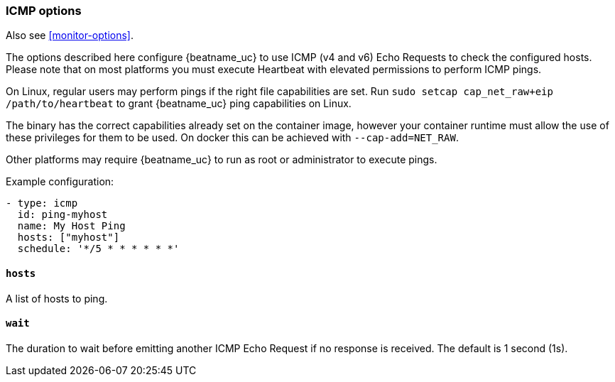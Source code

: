 [[monitor-icmp-options]]
=== ICMP options

Also see <<monitor-options>>.

The options described here configure {beatname_uc} to use ICMP (v4 and v6) Echo
Requests to check the configured hosts. Please note that on most platforms you
must execute Heartbeat with elevated permissions to perform ICMP pings.

On Linux, regular users may perform pings if the right file capabilities are set. Run
`sudo setcap cap_net_raw+eip /path/to/heartbeat` to  grant {beatname_uc} ping capabilities on Linux.

The binary has the correct capabilities already set on the container image, however your container runtime
must allow the use of these privileges for them to be used. On docker this can be achieved with `--cap-add=NET_RAW`.

Other platforms may require {beatname_uc} to run as root or administrator to execute pings.

Example configuration:

[source,yaml]
----
- type: icmp
  id: ping-myhost
  name: My Host Ping
  hosts: ["myhost"]
  schedule: '*/5 * * * * * *'
----

[float]
[[monitor-icmp-hosts]]
==== `hosts`

A list of hosts to ping.

[float]
[[monitor-icmp-wait]]
==== `wait`

The duration to wait before emitting another ICMP Echo Request if no response is received. The default is 1
second (1s).
